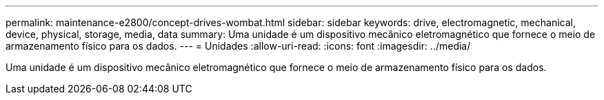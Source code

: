 ---
permalink: maintenance-e2800/concept-drives-wombat.html 
sidebar: sidebar 
keywords: drive, electromagnetic, mechanical, device, physical, storage, media, data 
summary: Uma unidade é um dispositivo mecânico eletromagnético que fornece o meio de armazenamento físico para os dados. 
---
= Unidades
:allow-uri-read: 
:icons: font
:imagesdir: ../media/


[role="lead"]
Uma unidade é um dispositivo mecânico eletromagnético que fornece o meio de armazenamento físico para os dados.
